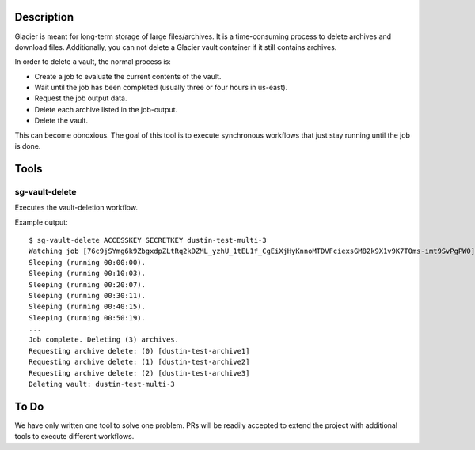 -----------
Description
-----------

Glacier is meant for long-term storage of large files/archives. It is a time-consuming process to delete archives and download files. Additionally, you can not delete a Glacier vault container if it still contains archives.

In order to delete a vault, the normal process is:

- Create a job to evaluate the current contents of the vault.
- Wait until the job has been completed (usually three or four hours in us-east).
- Request the job output data.
- Delete each archive listed in the job-output.
- Delete the vault.

This can become obnoxious. The goal of this tool is to execute synchronous workflows that just stay running until the job is done.


-----
Tools
-----

sg-vault-delete
===============

Executes the vault-deletion workflow.

Example output::

    $ sg-vault-delete ACCESSKEY SECRETKEY dustin-test-multi-3
    Watching job [76c9jSYmg6k9ZbgxdpZLtRq2kDZML_yzhU_1tEL1f_CgEiXjHyKnnoMTDVFciexsGM82k9X1v9K7T0ms-imt9SvPgPW0].
    Sleeping (running 00:00:00).
    Sleeping (running 00:10:03).
    Sleeping (running 00:20:07).
    Sleeping (running 00:30:11).
    Sleeping (running 00:40:15).
    Sleeping (running 00:50:19).
    ...
    Job complete. Deleting (3) archives.
    Requesting archive delete: (0) [dustin-test-archive1]
    Requesting archive delete: (1) [dustin-test-archive2]
    Requesting archive delete: (2) [dustin-test-archive3]
    Deleting vault: dustin-test-multi-3


-----
To Do
-----

We have only written one tool to solve one problem. PRs will be readily accepted to extend the project with additional tools to execute different workflows.
